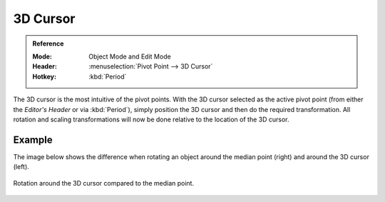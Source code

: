 .. |pivot-icon| image:: /images/editors_3dview_controls_pivot-point_menu.png

*********
3D Cursor
*********

.. admonition:: Reference
   :class: refbox

   :Mode:      Object Mode and Edit Mode
   :Header:    |pivot-icon| :menuselection:`Pivot Point --> 3D Cursor`
   :Hotkey:    :kbd:`Period`

The 3D cursor is the most intuitive of the pivot points.
With the 3D cursor selected as the active pivot point
(from either the *Editor's Header* or via :kbd:`Period`),
simply position the 3D cursor and then do the required transformation. All rotation and
scaling transformations will now be done relative to the location of the 3D cursor.


Example
=======

The image below shows the difference when rotating an object
around the median point (right) and around the 3D cursor (left).

.. figure:: /images/editors_3dview_controls_pivot-point_3d-cursor_example.png
   :align: center

   Rotation around the 3D cursor compared to the median point.
